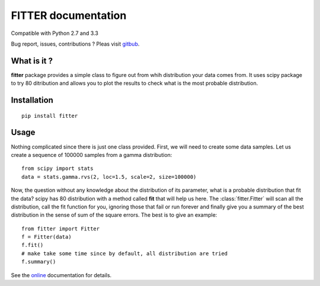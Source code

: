 

#############################
FITTER documentation
#############################

.. image:: https://badge.fury.io/py/fitter.svg
    :target: https://pypi.python.org/pypi/fitter

.. image:: https://pypip.in/d/fitter/badge.png
    :target: https://crate.io/packages/fitter/

.. image:: https://secure.travis-ci.org/cokelaer/fitter.png
    :target: http://travis-ci.org/cokelaer/fitter

.. image:: https://coveralls.io/repos/cokelaer/fitter/badge.png?branch=master 
    :target: https://coveralls.io/r/cokelaer/fitter?branch=master 

.. image:: https://landscape.io/github/cokelaer/fitter/master/landscape.png
    :target: https://landscape.io/github/cokelaer/fitter/master

.. image:: https://badge.waffle.io/cokelaer/fitter.png?label=ready&title=Ready 
    :target: https://waffle.io/cokelaer/fitter


Compatible with Python 2.7 and 3.3

Bug report, issues, contributions ? Pleas visit `gitbub <http://github.com/cokelaer/fitter>`_.

What is it ?
################

**fitter** package provides a simple class to figure out from whih distribution your data comes from. It uses scipy package to try 80 ditribution and allows you to plot the results to check what is the most probable distribution.


Installation
###################

::

    pip install fitter


Usage
##################


Nothing complicated since there is just one class provided. First, we will need to create some data samples. Let us create
a sequence of 100000 samples from a gamma distribution::

    from scipy import stats
    data = stats.gamma.rvs(2, loc=1.5, scale=2, size=100000)


Now, the question without any knowledge about the distribution of its parameter, what is a probable distribution that fit the data? scipy has 80 distribution with a method called **fit** that will help us here. The :class:`fitter.Fitter` will scan all the distribution, call the fit function for you, ignoring those that fail or run forever and finally give you a summary of the best distribution in the sense of sum of the square errors. The best is to give an example::


    from fitter import Fitter
    f = Fitter(data)
    f.fit()
    # make take some time since by default, all distribution are tried
    f.summary()


.. image:: http://pythonhosted.org/fitter/_images/index-1.png
    :target: http://pythonhosted.org/fitter/_images/index-1.png



See the `online <http://pythonhosted.org/fitter/>`_ documentation for details.






